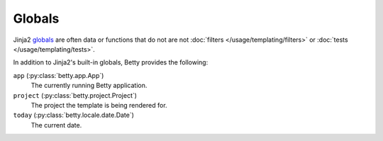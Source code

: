 Globals
=======

Jinja2 `globals <https://jinja.palletsprojects.com/en/3.1.x/templates/#list-of-global-functions>`_ are
often data or functions that do not are not :doc:`filters </usage/templating/filters>` or :doc:`tests </usage/templating/tests>`.

In addition to Jinja2's built-in globals, Betty provides the following:

``app`` (:py:class:`betty.app.App`)
    The currently running Betty application.
``project`` (:py:class:`betty.project.Project`)
    The project the template is being rendered for.
``today`` (:py:class:`betty.locale.date.Date`)
    The current date.
